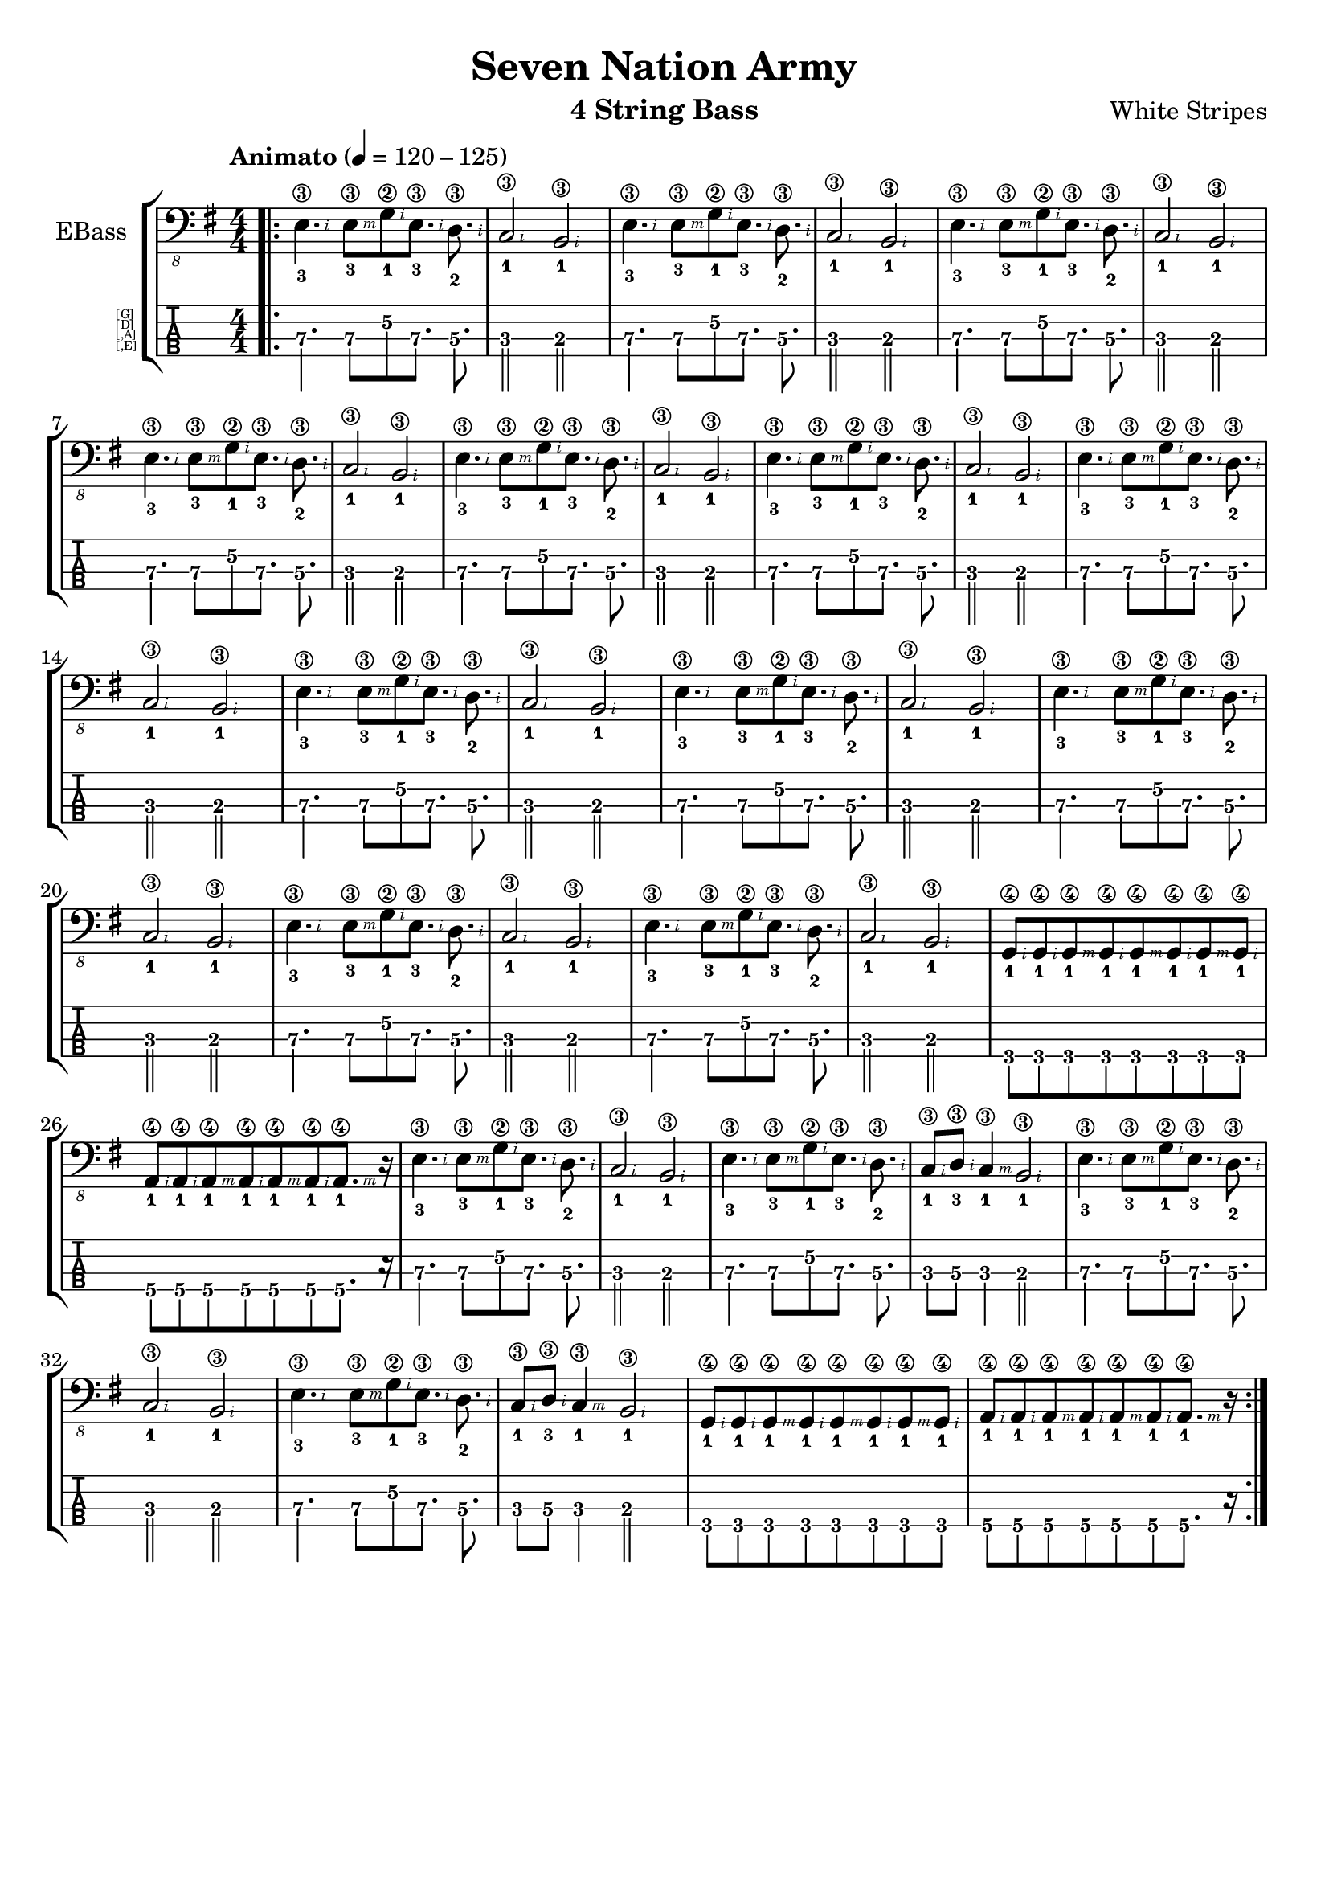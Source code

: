 \version "2.19.82"
% myversion 0.00.001
% more Info:

\paper {
  #(set-default-paper-size "a4")
%  #(set-paper-size "a4" 'landscape) % Querformat
%  ragged-last-bottom = ##f
  line-width = 7.5\in
%  left-margin = 0.5\in
  bottom-margin = 0.25\in
  top-margin = 0.25\in
}

\header {
  title = "Seven Nation Army"
  instrument = "4 String Bass"
  composer = "White Stripes"
%  copyright = ""  
  tagline = ""  % removed lilypond footer
}

global = {
  \language "deutsch"
  \key e \minor
  \tempo "Animato" 4 = 120 -125
% 21. Jh., japanisch
% Grave		40–44
% Largo		44–48
% Lento		48–54
% Adagio	54–58
% Larghetto	58–63
% Adagietto	63–69
% Andante	69–76
% Andantino	76–84
% Maestoso	84–92
% Moderato	92–104
% Allegretto	104–116
% Animato	116–126
% Allegro	126–138
% Assai		138–152
% Vivace	152–176
% Presto	176–200
% Prestissimo	≥ 208
  \numericTimeSignature \time 4/4
  \set fingeringOrientations = #'(down)
  \override Fingering.add-stem-support = ##t
  \set TabStaff.instrumentName = \markup 
                                 \override #'(baseline-skip . 1)
%                                 \override #'(font-name . "FreeSans")
                                 \abs-fontsize #5.5
                                 { \null \hspace #6 { \column { [G] [D] [,A] [,E] } } }
%  \override Score.SpacingSpanner.shortest-duration-space = #4.0
  #(define RH rightHandFinger) 
% p-i-m-a-q 
% pulgar-Daumen-thump
% índice-Zeigefinger-index finger
% medio-Mittelfinger-middle finger/
% anular-Ringfinger-ring finger
% meñique-Kleiner Finger-little finger
}

electricBass = \relative c, {
  \global

%  \mark \markup "Intro"
  \bar ".|:"
  <e-3\3-\RH #2 >4. <e-3\3\RH #3 >8[ <g-1\2\RH #2 >8 <e-3\3\RH #2 >8.] <d-2\3\RH #2 >8. <c-1\3\RH #2 >2 <h-1\3\RH #2 >2 |
  <e-3\3-\RH #2 >4. <e-3\3\RH #3 >8[ <g-1\2\RH #2 >8 <e-3\3\RH #2 >8.] <d-2\3\RH #2 >8. <c-1\3\RH #2 >2 <h-1\3\RH #2 >2 |

  <e-3\3-\RH #2 >4. <e-3\3\RH #3 >8[ <g-1\2\RH #2 >8 <e-3\3\RH #2 >8.] <d-2\3\RH #2 >8. <c-1\3\RH #2 >2 <h-1\3\RH #2 >2 |
  <e-3\3-\RH #2 >4. <e-3\3\RH #3 >8[ <g-1\2\RH #2 >8 <e-3\3\RH #2 >8.] <d-2\3\RH #2 >8. <c-1\3\RH #2 >2 <h-1\3\RH #2 >2 |
  <e-3\3-\RH #2 >4. <e-3\3\RH #3 >8[ <g-1\2\RH #2 >8 <e-3\3\RH #2 >8.] <d-2\3\RH #2 >8. <c-1\3\RH #2 >2 <h-1\3\RH #2 >2 |
  <e-3\3-\RH #2 >4. <e-3\3\RH #3 >8[ <g-1\2\RH #2 >8 <e-3\3\RH #2 >8.] <d-2\3\RH #2 >8. <c-1\3\RH #2 >2 <h-1\3\RH #2 >2 |
  <e-3\3-\RH #2 >4. <e-3\3\RH #3 >8[ <g-1\2\RH #2 >8 <e-3\3\RH #2 >8.] <d-2\3\RH #2 >8. <c-1\3\RH #2 >2 <h-1\3\RH #2 >2 |
  <e-3\3-\RH #2 >4. <e-3\3\RH #3 >8[ <g-1\2\RH #2 >8 <e-3\3\RH #2 >8.] <d-2\3\RH #2 >8. <c-1\3\RH #2 >2 <h-1\3\RH #2 >2 |
  <e-3\3-\RH #2 >4. <e-3\3\RH #3 >8[ <g-1\2\RH #2 >8 <e-3\3\RH #2 >8.] <d-2\3\RH #2 >8. <c-1\3\RH #2 >2 <h-1\3\RH #2 >2 |
  <e-3\3-\RH #2 >4. <e-3\3\RH #3 >8[ <g-1\2\RH #2 >8 <e-3\3\RH #2 >8.] <d-2\3\RH #2 >8. <c-1\3\RH #2 >2 <h-1\3\RH #2 >2 |
  <e-3\3-\RH #2 >4. <e-3\3\RH #3 >8[ <g-1\2\RH #2 >8 <e-3\3\RH #2 >8.] <d-2\3\RH #2 >8. <c-1\3\RH #2 >2 <h-1\3\RH #2 >2 |
  <e-3\3-\RH #2 >4. <e-3\3\RH #3 >8[ <g-1\2\RH #2 >8 <e-3\3\RH #2 >8.] <d-2\3\RH #2 >8. <c-1\3\RH #2 >2 <h-1\3\RH #2 >2 |
  
  <g-1\4\RH #2 >8[ <g-1\4\RH #2 >8 <g-1\4\RH #3 >8 <g-1\4\RH #2 >8 <g-1\4\RH #3 >8 <g-1\4\RH #2 >8 <g-1\4\RH #3 >8 <g-1\4\RH #2 >8] |
  <a-1\4\RH #2 >8[ <a-1\4\RH #2 >8 <a-1\4\RH #3 >8 <a-1\4\RH #2 >8 <a-1\4\RH #3 >8 <a-1\4\RH #2 >8 <a-1\4\RH #3 >8.] r16 |

  <e'-3\3\RH #2 >4. <e-3\3\RH #3 >8[ <g-1\2\RH #2 >8 <e-3\3\RH #2 >8.] <d-2\3\RH #2 >8. <c-1\3\RH #2 >2 <h-1\3\RH #2 >2 |
  <e-3\3\RH #2 >4. <e-3\3\RH #3 >8[ <g-1\2\RH #2 >8 <e-3\3\RH #2 >8.] <d-2\3\RH #2 >8. <c-1\3\RH #2 >8 <d-3\3\RH #2 >8 <c-1\3\RH #3 >4 <h-1\3\RH #2 >2 | 
  <e-3\3\RH #2 >4. <e-3\3\RH #3 >8[ <g-1\2\RH #2 >8 <e-3\3\RH #2 >8.] <d-2\3\RH #2 >8. <c-1\3\RH #2 >2 <h-1\3\RH #2 >2 |
  <e-3\3\RH #2 >4. <e-3\3\RH #3 >8[ <g-1\2\RH #2 >8 <e-3\3\RH #2 >8.] <d-2\3\RH #2 >8. <c-1\3\RH #2 >8 <d-3\3\RH #2 >8 <c-1\3\RH #3 >4 <h-1\3\RH #2 >2 | 

  <g-1\4\RH #2 >8[ <g-1\4\RH #2 >8 <g-1\4\RH #3 >8 <g-1\4\RH #2 >8 <g-1\4\RH #3 >8 <g-1\4\RH #2 >8 <g-1\4\RH #3 >8 <g-1\4\RH #2 >8] |
  <a-1\4\RH #2 >8[ <a-1\4\RH #2 >8 <a-1\4\RH #3 >8 <a-1\4\RH #2 >8 <a-1\4\RH #3 >8 <a-1\4\RH #2 >8 <a-1\4\RH #3 >8.] r16 |
  \bar ":|."
}

\score {
  \new StaffGroup <<
    \new Staff \with {
%    midiInstrument = #"acoustic bass"
%    midiInstrument = #"electric bass (finger)"
    midiInstrument = #"electric bass (pick)"
%    midiInstrument = #"fretless bass"
%    midiInstrument = #"slap bass 1" 
%    midiInstrument = #"slap bass 2" 
%    midiInstrument = #"synth bass 1"
%    midiInstrument = #"synth bass 2"
%    midiInstrument = #"contrabass"
%    midiInstrument = #"bassoon"
    instrumentName = "EBass"
    } { \clef "bass_8" \electricBass }

    \new TabStaff \with {
      \clef moderntab
      \tabFullNotation
      \stemDown
      \override Beam.concaveness = #10000
      stringTunings = #bass-tuning
%      \override Staff.Clef #'stencil = #ly:text-interface::print
%      tablatureFormat = #fret-letter-tablature-format
    }
    {
      \set TabStaff.minimumFret = #4
 %     \set TabStaff.restrainOpenStrings = ##t
      \electricBass
    }

  >>
  \layout { 
    \context {
    \Score
    % no calculated BarLines
%    defaultBarType = ""       % disable calculated BarLines
  } 
  }
  \midi {
    \tempo 4=120
  }
}